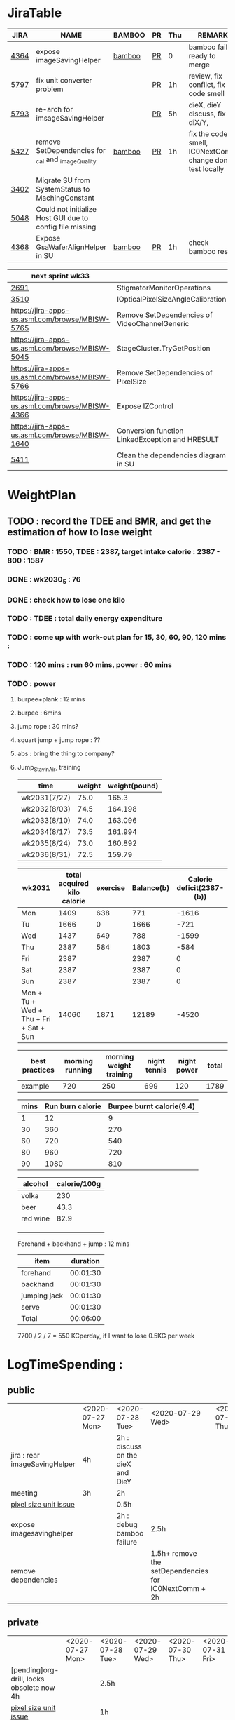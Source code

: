 * JiraTable
  | JIRA | NAME                                                     | BAMBOO | PR | Thu | REMARK                                                    |
  |------+----------------------------------------------------------+--------+----+-----+-----------------------------------------------------------|
  | [[https://jira-apps-us.asml.com/browse/MBISW-4364][4364]] | expose imageSavingHelper                                 | [[https://bamboo-sw-hmi.asml.com/browse/HMBI-PR2208-9][bamboo]] | [[https://bitbucket-sw-hmi.asml.com:8443/projects/HMIR/repos/sw_mbi_cbv9/pull-requests/2722/overview][PR]] | 0   | bamboo fail, ready to merge                               |
  | [[https://jira-apps-us.asml.com/browse/MBISW-5797][5797]] | fix unit converter problem                               |        | [[https://bitbucket-sw-hmi.asml.com:8443/projects/HMIR/repos/sw_mbi_cbv9/pull-requests/2795/overview][PR]] | 1h  | review, fix conflict, fix code smell                      |
  | [[https://jira-apps-us.asml.com/browse/MBISW-5793][5793]] | re-arch for imsageSavingHelper                           |        | [[https://bitbucket-sw-hmi.asml.com:8443/projects/HMIR/repos/sw_mbi_cbv9/pull-requests/2797/overview][PR]] | 5h  | dieX, dieY discuss, fix diX/Y,                            |
  | [[https://jira-apps-us.asml.com/browse/MBISW-5427][5427]] | remove SetDependencies for _cal and _imageQuality        | [[https://bamboo-sw-hmi.asml.com/browse/HMBI-PR2090-BS-18/log][bamboo]] | [[https://bitbucket-sw-hmi.asml.com:8443/projects/HMIR/repos/sw_mbi_cbv9/pull-requests/2609/overview][PR]] | 1h  | fix the code smell, IC0NextComm change done, test locally |
  | [[https://jira-apps-us.asml.com/browse/MBISW-3402][3402]] | Migrate SU from SystemStatus to MachingConstant          |        |    |     |                                                           |
  | [[https://jira-apps-us.asml.com/browse/MBISW-5048][5048]] | Could not initialize Host GUI due to config file missing |        |    |     |                                                           |
  | [[https://jira-apps-us.asml.com/browse/MBISW-4368][4368]] | Expose GsaWaferAlignHelper in SU                         | [[https://bamboo-sw-hmi.asml.com/browse/HMBI-PR2285-1][bamboo]] | [[https://bitbucket-sw-hmi.asml.com:8443/projects/HMIR/repos/sw_mbi_cbv9/pull-requests/2807/overview][PR]] | 1h  | check bamboo result                                       |
  
  | next sprint wk33                                |                                                 |   |   |   |
  |-------------------------------------------------+-------------------------------------------------+---+---+---|
  | [[https://jira-apps-us.asml.com/browse/MBISW-2691][2691]]                                            | StigmatorMonitorOperations                      |   |   |   |
  | [[https://jira-apps-us.asml.com/browse/MBISW-3510][3510]]                                            | IOpticalPixelSizeAngleCalibration               |   |   |   |
  | https://jira-apps-us.asml.com/browse/MBISW-5765 | Remove SetDependencies of VideoChannelGeneric   |   |   |   |
  | https://jira-apps-us.asml.com/browse/MBISW-5045 | StageCluster.TryGetPosition                     |   |   |   |
  | https://jira-apps-us.asml.com/browse/MBISW-5766 | Remove SetDependencies of PixelSize             |   |   |   |
  | https://jira-apps-us.asml.com/browse/MBISW-4366 | Expose IZControl                                |   |   |   |
  | https://jira-apps-us.asml.com/browse/MBISW-1640 | Conversion function LinkedException and HRESULT |   |   |   |
  | [[https://jira-apps-us.asml.com/browse/MBISW-5411][5411]]                                            | Clean the dependencies diagram in SU            |   |   |   |



* WeightPlan
  
** TODO : record the TDEE and BMR, and get the estimation of how to lose weight 
*** TODO : BMR : 1550, TDEE : 2387, target intake calorie : 2387 - 800 : 1587
*** DONE : wk2030_5 : 76
    CLOSED: [2020-07-30 Thu 09:58]
*** DONE : check how to lose one kilo
    CLOSED: [2020-07-30 Thu 09:58]
*** TODO : TDEE : total daily energy expenditure
*** TODO : come up with work-out plan for 15, 30, 60, 90, 120 mins : 
*** TODO : 120 mins : run 60 mins, power : 60 mins
*** TODO : power 
**** burpee+plank : 12 mins
**** burpee : 6mins
**** jump rope : 30 mins?
**** squart jump + jump rope : ??
**** abs : bring the thing to company?
**** Jump_Stay_in_Air, training
    
    | time         | weight | weight(pound) |
    |--------------+--------+---------------|
    | wk2031(7/27) |   75.0 |         165.3 |
    | wk2032(8/03) |   74.5 |       164.198 |
    | wk2033(8/10) |   74.0 |       163.096 |
    | wk2034(8/17) |   73.5 |       161.994 |
    | wk2035(8/24) |   73.0 |       160.892 |
    | wk2036(8/31) |   72.5 |        159.79 |
 #+TBLFM: $3=$2*2.204

 | wk2031                                 | total acquired kilo calorie | exercise | Balance(b) | Calorie deficit(2387-(b)) |
 |----------------------------------------+-----------------------------+----------+------------+---------------------------|
 | Mon                                    |                        1409 |      638 |        771 |                     -1616 |
 | Tu                                     |                        1666 |        0 |       1666 |                      -721 |
 | Wed                                    |                        1437 |      649 |        788 |                     -1599 |
 | Thu                                    |                        2387 |      584 |       1803 |                      -584 |
 | Fri                                    |                        2387 |          |       2387 |                         0 |
 | Sat                                    |                        2387 |          |       2387 |                         0 |
 | Sun                                    |                        2387 |          |       2387 |                         0 |
 |----------------------------------------+-----------------------------+----------+------------+---------------------------|
 | Mon + Tu + Wed + Thu + Fri + Sat + Sun |                       14060 |     1871 |      12189 |                     -4520 |
 #+TBLFM: $4=$2-$3::$5=$4-2387::@9=vsum(@2..@8)

 | best practices | morning running | morning weight training | night tennis | night power | total |
 |----------------+-----------------+-------------------------+--------------+-------------+-------|
 | example        |             720 |                     250 |          699 |         120 |  1789 |
 #+TBLFM: $6=vsum($2..$5)

 | mins | Run burn calorie | Burpee burnt calorie(9.4) |
 |------+------------------+---------------------------|
 |    1 |               12 |                         9 |
 |   30 |              360 |                       270 |
 |   60 |              720 |                       540 |
 |   80 |              960 |                       720 |
 |   90 |             1080 |                       810 |
 #+TBLFM: $3=9*$1


 | alcohol  | calorie/100g |
 |----------+--------------|
 | volka    |          230 |
 | beer     |         43.3 |
 | red wine |         82.9 |
 |          |              |
 |          |              |
 |          |              |


 Forehand + backhand + jump : 12 mins
 
 | item         | duration |
 |--------------+----------|
 | forehand     | 00:01:30 |
 | backhand     | 00:01:30 |
 | jumping jack | 00:01:30 |
 | serve        | 00:01:30 |
 |--------------+----------|
 | Total        | 00:06:00 |
 #+TBLFM: @6$2=vsum(@2$2..@5$2);T

  7700 / 2 / 7 = 550 KCperday, if I want to lose 0.5KG per week


* LogTimeSpending : 
  
  
** public
|                               | <2020-07-27 Mon> | <2020-07-28 Tue>                  | <2020-07-29 Wed>                                      | <2020-07-30 Thu> | <2020-07-31 Fri> |
| jira : rear imageSavingHelper | 4h               | 2h : discuss on the dieX and DieY |                                                       |                  |                  |
| meeting                       | 3h               | 2h                                |                                                       |                  |                  |
| [[https://jira-apps-us.asml.com/browse/MBISW-5797][pixel size unit issue]]         |                  | 0.5h                              |                                                       |                  |                  |
| expose imagesavinghelper      |                  | 2h : debug bamboo failure         | 2.5h                                                  |                  |                  |
| remove dependencies           |                  |                                   | 1.5h+ remove the setDependencies for IC0NextComm + 2h |                  |                  |


** private  
|                                           | <2020-07-27 Mon> | <2020-07-28 Tue> | <2020-07-29 Wed> | <2020-07-30 Thu> | <2020-07-31 Fri> |
| [pending]org-drill, looks obsolete now 4h |                  | 2.5h             |                  |                  |                  |
| [[https://jira-apps-us.asml.com/browse/MBISW-5797][pixel size unit issue]]                     |                  | 1h               |                  |                  |                  |




* <2020-07-27 Mon>
** DONE : insert todo item hot key => S-M_RET
  CLOSED: [2020-07-27 Mon 13:24]
** DONE : change state : c-c c-t
  CLOSED: [2020-07-27 Mon 13:24]
** TODO : chat with Nemo on 7 habits
** TODO : chat with Alan on insurance
  https://www.fubon.com/insurance/b2c/content/main/new02.html
** TODO : open PR for imageSavingHelper 
  :LOGBOOK:
  CLOCK: [2020-07-27 Mon 14:05]--[2020-07-27 Mon 16:10] =>  2:05
  CLOCK: [2020-07-27 Mon 13:49]--[2020-07-27 Mon 14:05] =>  0:16
  :END:
*** TODO : understand the requirement
   1) combinate the 4 prototype function into one, leave the one with the longest parameter list
   2) remove the select and use enum to replace the select variable
   3) check the dieX and dieY
      1) In PassImageFileNamingData, there's no select, so add one enum input and how it interact with DieX, DieY?
      2) 

** TODO : organize the dired+ setting
  https://kuanyui.github.io/2014/06/21/dired-tutorial-and-essential-configs/

  
#+BEGIN_Quote

g: 重新整理
+: 新增目錄
s: 按照時間/檔名排序檔案
^: 回到上層目錄

m: 標記多個檔案
u: 取消標記
U: 清除所有標記
R: 重新命名/移動（概念與 Unix 下的 mv 相同）
C: 拷貝檔案

!: 執行外部命令
&: 非同步地（asynchronously）執行外部命令

D: 刪除單一檔案
d: 標記多個檔案為刪除
x: 套用刪除

X: 解壓縮
必備設定檔

但只知道這些是不夠的。沒辦法，說實話沒設定過的 Dired 難用得連我家的貓都不想用。因此這裡整理了一些（我認為且推薦）必備的 Dired 相關設定，設定以後 Dired 立刻順手 n 倍：

請記得先去安裝 Dired+ ，他提供了 Dired 非常多的額外功能。

(require 'dired)
(require 'dired-x)                   ;這行請記得加，不然無法使用隱藏檔案等功能。
(require 'dired+)                    ;請記得安裝 dired+，沒安裝的是笨蛋

;; 目錄排在檔案之前。
(defun dired-directory-sort ()
  "Dired sort hook to list directories first."
  (save-excursion
    (let (buffer-read-only)
      (forward-line 2) ;; beyond dir. header
      (sort-regexp-fields t "^.*$" "[ ]*." (point) (point-max))))
  (and (featurep 'xemacs)
       (fboundp 'dired-insert-set-properties)
       (dired-insert-set-properties (point-min) (point-max)))
  (set-buffer-modified-p nil))

(add-hook 'dired-after-readin-hook 'dired-directory-sort)

;; 按 q 回到上層目錄，並自動把 cursor 移動到前一個目錄處
(defun my-dired-backward ()
  "Go back to the parent directory (..), and the cursor will be moved to where
          the previous directory."
  (interactive)
  (let* ((DIR (buffer-name)))
    (if (equal DIR "*Find*")
        (quit-window t)
      (progn (find-alternate-file "..")
             (re-search-forward DIR nil :no-error)
             (revert-buffer)))))
(define-key dired-mode-map (kbd "q") 'my-dired-backward)  


;; 按 Enter 時 Dired 時不會一直開新的 Dired buffer（按 Enter 時只用同一個 Dired 開目錄）
(defun dired-my-find-alternate-file ()
  (interactive)
  (if (file-regular-p (dired-get-filename))
      (dired-find-file)
    (dired-find-alternate-file)))
(define-key dired-mode-map (kbd "RET") 'dired-my-find-alternate-file) ; 按 Enter 開檔案
(put 'dired-find-alternate-file 'disabled nil) ; 避免 Dired 問你一些囉唆的問題

;;自動隱藏以.開頭的檔案（使用 C-x M-o 顯示/隱藏）
(setq dired-omit-files "^\\...+$")

;; Dired Omit 加強:
;; 簡單來說，這個能夠紀錄下目前的「隱藏狀態」，所以當你按
;; C-x M-o 隱藏以.為開頭的檔案後，即使到了不同目錄下，以.開頭的檔案
;; 依舊是處於隱藏狀態，直到你重新按 C-x M-o 為止。
(defvar v-dired-omit t
  "If dired-omit-mode enabled by default. Don't setq me.")
(defun dired-omit-and-remember ()
  "This function is a small enhancement for `dired-omit-mode', which will
        \"remember\" omit state across Dired buffers."
  (interactive)
  (setq v-dired-omit (not v-dired-omit))
  (dired-omit-auto-apply)
  (revert-buffer))

(defun dired-omit-auto-apply ()
  (setq dired-omit-mode v-dired-omit))

(define-key dired-mode-map (kbd "C-x M-o") 'dired-omit-and-remember)
(add-hook 'dired-mode-hook 'dired-omit-auto-apply)

;;使用 KB, MB 等方式顯示檔案大小（這個應該是 Unix 限定...Windows 我不
;;知該怎麼辦）。
(setq dired-listing-switches "-alh")

;; 和 KDE 的 Dolphin 一樣的檔案名過濾器，按 C-i 使用。 (by letoh)
(defun dired-show-only (regexp)
  (interactive "sFiles to show (regexp): ")
  (dired-mark-files-regexp regexp)
  (dired-toggle-marks)
  (dired-do-kill-lines))
(define-key dired-mode-map (kbd "C-i") 'dired-show-only)

;; 遞迴拷貝/複製檔案時的確認訊息設定
(setq dired-recursive-copies  'always) ; 拷貝檔案；「always」 表示永不詢問。
(setq dired-recursive-deletes 'top) ; 刪除檔案：「top」表示同一批檔案只詢問一次。

;; M-Enter 呼叫外部程式（此處是透過 `kde-open`）來開啟檔案，如果你不是
;; 用 KDE，可以改成 xdg-open 之類的。Windows 我不知該怎麼辦啦啦啦。
(defun dired-open-file-with-external-program ()
  "Open file with external program in dired"
  (interactive)
  (let* ((file (dired-get-filename nil t)))
    (message "Opening %s..." file)
    (call-process "kde-open" nil 0 nil file)
    (message "Opening %s done" file)))
(define-key dired-mode-map (kbd "M-RET") 'dired-open-file-with-external-program)

;; 在 Dired 下 C-x C-j 使用`kde-open`等外部程式開啟「當前目錄」
(defun open-current-directory-with-external-program ()
  "Open current directory with external program."
  (interactive)
  (call-process "kde-open" nil 0 nil (file-truename default-directory)))
(define-key dired-mode-map (kbd "C-x C-j") 'open-current-directory-with-external-program)

;; 使用 f 搜尋目前目錄（這個部份可能也是 Unix 限定）
(define-key dired-mode-map "f" 'dired-find-name-in-current-directory)
(defun dired-find-name-in-current-directory ()
  (interactive)
  (find-name-dired default-directory
                   (format "*%s*" (read-from-minibuffer "Pattern: ")))
  (set-buffer-multibyte t))
(setq find-name-arg "-iname")

;; 修正*Find*裡的中文亂碼問題
(setq find-ls-option '("-print0 | xargs -0 ls -ald" . ""))

;; 手動開系統的外接硬碟掛載目錄很麻煩，乾脆弄個快速鍵，C-c m 直接開
;; /var/rum/media（如果你的系統掛載路徑不在這，請自行修改）
(defun dired-open-mounted-media-dir ()
  (interactive)
  (find-file "/var/run/media/"))
(define-key dired-mode-map (kbd "C-c m") 'dired-open-mounted-media-dir)

;; 按 s 排序檔案，會先問你要根據什麼屬性排序，而且紀錄下排序狀態，不會
;; 跨 buffer 就不見了。
(defun dired-sort-size ()
  "Dired sort by size."
  (interactive) (dired-sort-other (concat dired-listing-switches "S")))
(defun dired-sort-extension ()
  "Dired sort by extension."
  (interactive) (dired-sort-other (concat dired-listing-switches "X")))
(defun dired-sort-ctime ()
  "Dired sort by create time."
  (interactive) (dired-sort-other (concat dired-listing-switches "ct")))
(defun dired-sort-utime ()
  "Dired sort by access time."
  (interactive) (dired-sort-other (concat dired-listing-switches "ut")))
(defun dired-sort-time ()
  "Dired sort by time."
  (interactive) (dired-sort-other (concat dired-listing-switches "t")))
(defun dired-sort-name ()
  "Dired sort by name."
  (interactive) (dired-sort-other (concat dired-listing-switches "")))

(defvar v-dired-sort 'name)
(defun dired-sort-and-remember ()
  ""
  (interactive)
  (setq v-dired-sort
        (intern
         (completing-read "Sort by: " '(name size extension ctime utime time) nil t
                          (cond ((eq v-dired-sort 'name) "time")
                                ((eq v-dired-sort 'time) "name")
                                ((eq v-dired-sort 'size) "name")
                                (t nil)))))
  (dired-sort-auto-apply))

(defun dired-sort-auto-apply ()
  (cond ((eq v-dired-sort 'name) (dired-sort-name))
        ((eq v-dired-sort 'size) (dired-sort-size))
        ((eq v-dired-sort 'extenstion) (dired-sort-extenstion))
        ((eq v-dired-sort 'ctime) (dired-sort-ctime))
        ((eq v-dired-sort 'utime) (dired-sort-utime))
        ((eq v-dired-sort 'time) (dired-sort-time))))

(add-hook 'dired-mode-hook 'dired-sort-auto-apply)
(define-key dired-mode-map "s" 'dired-sort-and-remember)

;; 看動畫很方便 ˊ・ω・ˋ 按 M-a 把檔案加入 SMPlayer 的播放清單中。
(defun dired-add-to-smplayer-playlist ()
  "Add a multimedia file or all multimedia files under a directory into SMPlayer's playlist via Dired."
  (interactive)
  (require 'cl)
  (let* ((PATTERN "\\(\\.mp4\\|\\.flv\\|\\.rmvb\\|\\.mkv\\|\\.avi\\|\\.rm\\|\\.mp3\\|\\.wav\\|\\.wma\\|\\.m4a\\|\\.mpeg\\|\\.aac\\|\\.ogg\\|\\.flac\\|\\.ape\\|\\.mp2\\|\\.wmv\\|.m3u\\|.webm\\)$")
         (FILE (dired-get-filename nil t)))
    (if (file-directory-p FILE) ;if it's a dir.
        (let* ((FILE_LIST (directory-files FILE t PATTERN))
               (n 0)
               s_FILE_LIST)
          (dolist (x FILE_LIST)
            (if (not (or (equal x ".") (equal x "..")))
                (setq s_FILE_LIST (concat s_FILE_LIST "'" x "' ")))
            (setq n (1+ n)))
          (message "Opening %s files..." n)
          (call-process-shell-command "smplayer -add-to-playlist" nil nil nil (format "%s &" s_FILE_LIST)))
      (if (string-match PATTERN FILE)   ;if it's a file
          (call-process "smplayer" nil 0 nil "-add-to-playlist" FILE)
        (message "This is not a supported audio or video file."))))
  (dired-next-line 1))
(define-key dired-mode-map (kbd "M-a") 'dired-add-to-smplayer-playlist)
經過這些調校以後，現在多了這些功能：

1
2
3
4
5
6
7
8
9
10
11
12
13
14
15
16
17
18
19
(: 隱藏/顯示詳細資訊（Emacs24.4 安裝 Dired+ 後，會自動把檔名以外的部份隱藏起來，很方便）

RET: 使用同一個 Dired buffer 開啟目錄。
q: 回到上層目錄。

C-x M-o: 隱藏/顯示檔案（會紀錄當前隱藏狀態）。
s: 選擇檔案排序方式（且會紀錄當前排序狀態）。
 
C-i: 過濾目前目錄下的檔案名稱。
 
M-RET: 使用 kde-open 開啟檔案。
C-x C-j:（在 Dired 中）使用外部檔案管理員開啟目前目錄。
C-x C-j:（在檔案中）使用 Dired 開啟目前目錄，並 jump 到目前檔案位置。
 
f: 遞迴搜尋目前目錄下的檔案。
 
C-c m: 打開系統外接裝置的掛載路徑。

M-a: 把檔案加入 SMPlayer 的播放清單中。
現在應該順手很多了吧？ ˊ・ω・ˋ
Dired 的功能還有很多很多，像是 mark 起來的檔案批次處理之類的，不過其實我最常用的也就以上這些功能，只要能夠活用，相信 Dired 應該會成為你非常重要的工具。有興趣的可以在 Dired 中按C-h m再慢慢研究還有什麼功能。如有覺得不錯的也請不吝分享:-)。
#+END_SRC

** TODO : check the .spacemacs setting, try to add new plugin spc+fer

  https://zilongshanren.com/post/2015-12-06-spacemacs-rocks/
  http://book.emacs-china.org/
  compare with
  C:\Users\raflin\.emacs.d\core\templates\.spacemacs.template
** TODO : check the hot key for add quote

** TODO : understand the major mode, minor mode, layer

** DONE : add the fat on the fat secret
  CLOSED: [2020-07-28 Tue 22:59]


** DONE : insert time start and time end
  CLOSED: [2020-07-27 Mon 13:47]
  - c-cxi, c-cxo

** DONE : circular view-mode-change : s-tab
  CLOSED: [2020-07-27 Mon 16:44]
    

** TODO : understand the common-lisp
  https://acl.readthedocs.io/en/latest/zhTW/ch2.html

** TODO : understand org-mode :
  :LOGBOOK:
  CLOCK: [2020-07-27 Mon 16:49]--[2020-07-27 Mon 17:20] =>  0:31
  :END:
  https://www.cnblogs.com/Open_Source/archive/2011/07/17/2108747.html#sec-2-1

** TODO : insert -[ ] box in the todo item
** TODO : c-cn, c-cp, move up/down the same cpation

** TODO : c-cb, c-cf, move down/up the same title

** TODO : c-cu, move to mother

** TODO : m-left, reduce the level, s-m-left: reduce, including the group

** TODO : bullet into checkbox, - ==> [ ] by using ret+s+m

** TODO : order, unorder bullet
1. hello
   1. this is
      - this is
      - [ ] 
      - 
      - 
   2. that
      1. that t
      2. that
   3. 
2.


** TODO table create : c-c |
   
|   |   |   |   |   |
|---+---+---+---+---|
| 1 | 2 | 3 | 4 | 4 |
| 1 | 2 | 3 | 4 | 4 |
|   |   |   |   |   |
|   |   |   |   |   |


*** TODO create line by entering tab with |-
   
 | 1 | 2 | 3 | 4 |
 |- 

 ==> 

 | 1 | 2 | 3 | 4 |
 |---+---+---+---|
 |   |   |   |   |
 |---+---+---+---|
 |   |   |   |   |
 |   |   |   |   |
 |   |   |   |   |
 |   |   |   |   |

*** TODO 1,2,3,4 + c-c | => table

*** TODO move in table, m-l/r, move current column, m-s-l, remove current row

*** TODO m-s-r, add one column, c-c -, add one line
   
 | 9 | 2 | 3 | 4 |
 |---+---+---+---|
 | 3 | 2 | 1 | 0 |
 | x | y | z | a |
 |   |   |   |   |
 |   |   |   |   |
 |   |   |   |   |

*** TODO c-hm : shown all minor mode

*** TODO <s + tabl : insert code snippet???

  

* [2020-07-28 Tue]  
** DONE : add time-spending on Monday
  CLOSED: [2020-07-28 Tue 10:51]
** DONE : add working items on wk2030?
  CLOSED: [2020-07-28 Tue 11:02]
  https://confluence-apps-us.asml.com:8443/display/HMISSW/Weekly+2030
** TODO : check car insurcance with website
** DONE : check >s in the org-document by using ag 
  CLOSED: [2020-07-28 Tue 22:47]
** TODO : understand the basic .spacemacs
** TODO : org drill => obsolete maybe? => waiting ==> add this special package into additional package => not work in org 9.2, 9.3
**** TODO : check the memory management for org-mode
 https://orgmode.org/worg/org-contrib/org-drill.html
 
** TODO : jira issue, remove iC0Comm dependencies
  https://bitbucket-sw-hmi.asml.com:8443/projects/HMIR/repos/sw_mbi_cbv9/pull-requests/2609/overview?commentId=24664&action=view
** DONE : record the calorie ac in the morning+lunch
  CLOSED: [2020-07-28 Tue 13:20]
  


** DONE : add one hour meeting to table
  CLOSED: [2020-07-28 Tue 22:47]
** DONE : add <s function into vim script, write one write function on the text
  CLOSED: [2020-07-28 Tue 22:48]
*** TODO : check yasnippet
  
 While it isn't vimscript, your search and replace task across a bunch of files sounds like a job for argdo:

 :argdo %s/bbb/&\rccc/ge | update  

 function! AddLine()
     let l:foundline = search("bbb") " Can return 0 on no match
     call append(l:foundline, "ccc")
     wq!
 endfunction

** DONE : copy the help data into google doc and let it speak up ==> not work => use extension instead
  CLOSED: [2020-07-28 Tue 22:54]
** DONE : re-edit the .spacemacs, find out the .template, diff with the my version
  CLOSED: [2020-07-28 Tue 22:54]
** TODO : gpod : add abbreviation

  
auto function : global bc, all functions before inspection
** TODO : org mode changes in v9.3 https://orgmode.org/Changes.html

  <s+tab, <q+tab
  #+begin_src 

  #+end_src 
  
  #+begin_quote

  #+end_quote
  example on code block
  #+begin_src emacs-lisp
(require 'ob-clojure)
#+end_src

* TODO : table calculation
https://orgmode.org/org.html#Advanced-features
https://orgmode.org/worg/org-tutorials/org-spreadsheet-lisp-formulas.html
https://orgmode.org/worg/org-tutorials/org-spreadsheet-intro.html
https://orgmode.org/manual/Field-and-range-formulas.html
* TODO : include the competition programming into somewhere, bring it to company
* DONE : check the voice-speaking of google doc
  CLOSED: [2020-07-28 Tue 22:55]
* TODO : dired mode org
** TODO : s : re-arrange by modified date or size
** TODO : X : unzip, x : zip - to be checked?
** TODO 
* DONE : check the receipt of May and June
  CLOSED: [2020-07-28 Tue 23:38]
* DONE : check the google translator in Emacs
  CLOSED: [2020-07-28 Tue 22:55]

* TODO : misc on the meeting
  HS : hot spot
location => image

Non-HS : ROI : care area
based on ROI, scan width, inpsection image
HS : image center

1) HS ==> 2) CS, LS, 
group type
recipe => 
ICDU : 
1: ICDU,
2: cloud inspection, inspection result
cloud file saving, 

Klarf from KLA,

3: ADRC : feed cloud file, load the result, based on the position, redo inspection
different from ADRK=>(review)

ADRC => recombination, ARD : review, 

ADRC : run-time, need to load cloud file, 

testID :
0 => wafer alignment, 

2 => 

1: ls, 

===

load high/low offset, load sem/OM offset, by pattern matchting, 



* <2020-07-29 Wed>

** DONE : find the script to open folder in emacs
   CLOSED: [2020-07-30 Thu 10:07]

** TODO : car insurance

** TODO : come up with the good plan for exercise

** TODO : merge the good code for vimrc and upload to github

** DONE : refine the todo_list
   CLOSED: [2020-07-30 Thu 10:08]

** TODO : fix the code smell
** TODO : find the archive function in org-mode

** TODO : how to merge mp3 with ffmpeg
https://superuser.com/questions/314239/how-to-join-merge-many-mp3-files
** TODO : how do you measure that you love a thing? like a house?
** TODO check how to use the car insurance
** TODO check how to add abbr in linux for git 
** TODO check the vimrc in linux
** TODO download the things from github?
** DONE check how much calorie be burnt per mins for burpee?
   CLOSED: [2020-07-29 Wed 14:22]
*** TODO 
Intel 到底怎麼了? Part 2

Intel為什麼會找上台積電代工? 這不是一個突然的決定, 一切都是有跡可循的, 冰凍三尺非一日之寒.

要先說清楚, 找台積電代工有兩種情況, 一種是當初買進來的單位(像英飛凌無線部門) 本來就有一些採用較舊的台積電28nm製程的RF電路, 這種純粹屬於計畫需要, 沒有必要為了轉單而轉單.

而另外一種情況才是Intel本身造成的問題. 要知道產能的規劃是長期的, 環環相扣, 一個環節出問題就會對未來造成影響 - 建廠, 備料, 培訓人員, 調整機台, 等TD (technology development) 把製程配方調出來了, 開始小量試產, 一邊調整良率, 另一方面design team提早一兩年開始設計, 最後在雙方約定好的時間, 設計團隊把藍圖交給晶圓廠, 開始一層一層的光罩慢慢做, 幾週後生產, 封裝, 測試, 然後交貨.

理想的狀況下, Intel 10nm製程開發順暢, 14nm廠一邊量產, 10nm廠一邊慢慢熱身準備就緒, 等到良率達標, 可以開始接大單了, design team在10nm上也差不多設計好了, 然後10nm大門一開, 誰先上? GT先上, 因為GT (Graphic) 圖形處理的架構比較一致, 設計週期比較短, 可以比較快擠出設計藍圖. 然後CPU老大, Server老二陸續進去, 然後10nm產量持續增加, 14nm慢慢騰出產能. 接下來呢?

要知道 Intel 10萬大軍扣掉TMG/CPU/Server, 還有很多鬆散的外圍組織也需要晶片. 這些單位很多都是前CEO BK揮霍老本買進來的敗家收藏, 像是原本還算有點名氣但逐漸被人遺忘的FPGA公司Altera (改名PSG), 為了重返手機市場榮耀買進來的英飛凌無線部門(改名iCDG), 趕流行被當冤大頭買貴了的人工智慧Nervana(改名AIPG), 自動駕駛Mobileye. 扣掉這些大型裝飾, 還有一些基礎IP, IO, 記憶體, 還有小號CPU Atom. 最後就是一些量不大, 一台公車(MPW Shuttle)就可以打發的單位, 像是純做研究/發paper/出新聞稿的Intel Labs, 幫TMG做測試晶片的AD (Advanced Design). 總之, 山頭林立, 無奇不有.

更有甚者, 還有一些不知什麼原因默默地在Intel裡載浮載沉討生活的浪人group, 我認識的一位業內老前輩統稱這些group是後娘養的, 沒人疼的孩子. 這些浪人group其實曾經也是有頭有臉隸屬於正規組織的, 但是這些正規組織被解散了 (像英特爾一時興起的晶圓代工, Intel Custom Foundry), 設計部門的頭目為了手下武士的生計, 只好在Intel裡面幫人打工, 譬如Server部門要做什麼記憶體控制IC, 人手不夠, 就暫時讓浪人group來接這個活. 如果面臨太多競爭, 像是遇到印度班加洛用人海戰術又愛誇口一切沒問題把活搶走了, 或是遇到馬來西亞濱城幹起活來不要命的華人工程師, 那只能摸摸鼻子, 去接一些別人撿剩的朝不保夕的活, 像是幫大陸的中興ZTE做chip, 每天看著川普的臉色等著project被cancel. 看過動物星球頻道的就知道飢餓的時候是沒有選擇的餘地的. Intel內部就是這樣一個弱肉強食的世界.

總之, 這些各式各樣的單位, 就按照對公司的獲利貢獻的重要程度, 來決定要不要排進去10nm或繼續用14nm的多餘產能.

結果世事難料, 10nm難產, Fab空轉, 最重要的CPU/Server/GT怎麼辦? 只好繼續佔用14nm的產能. 最慘的情況來了, TMG裡面負責製程研發的單位是TD(technology development). TD本來就處在人人過勞的極限狀態, 以前14nm弄好了, 主力就移師10nm, 留下一小批人力維護14nm, 然後再分出一小隊精銳先鋒去7nm. 現在14nm要繼續搞, 還要搞14nm+, 14nm++, 14nm+++(所謂的擠牙膏), 那分給10nm人數就少了, 7nm就更少了. 硬生生地就讓自己越陷越深. 所以說一步錯, 步步錯.

現在14nm產能都給了公司的命脈CPU/Server, 那其他剩下的單位怎麼辦? 日子還是要過, IC還是要出貨, 為了求生路, 大家就紛紛發難, 勢力相對大一點的iCDG就跳出來說, 我們在英飛凌時代就是用台積電, 合作愉快, 讓我們繼續用吧. AIPG說我們的AI chip不能等, 有多少的data等著我們train, Nvidia都甩過我們好幾條街了, 所以我們一定要用最好的製程, 沒有Intel 10nm就給我TSMC 7nm. 竟然連一些幫Server系統做周邊chip的小咖說話都大聲起來, 不給我們出去, Server也出不了貨, 大家要死一起死!

到了這種地步, Intel高層有任何選擇嗎? 開放到TSMC下單是不得已而為之的最後解決方法. Intel身為一家上市公司, 對股東有盈利的義務, 但盈利不代表一定要靠自己生產晶片, 就像Jordan打籃球再神也不能只靠自己得分, 有時候關鍵時刻也要分球給Steve Kerr (結果多年後金州勇士隊就在他的教導下崛起了).

至於Intel開始到TSMC下單之後對本身公司體質產生了嚴重的副作用, 還有CPU的project怎麼也開始用起TSMC了, 下回分解.

---

大家都在問英特爾到底怎麼了? 其實不論7nm delay或是外包台積電都不是新聞, 都是早就
在進行中的事, 只是第一次這樣公開宣布, 把外面的人嚇了一跳, 裡面的人則是見怪不怪.

還在intel的時候, 是在product team, 但因為工作的關係常有機會跟製程的team打交道,
有事沒事就會互相聊聊八卦. Intel的TMG (Technology Manufacturing Group) 是一個很封
閉的軍事化組織, 自成一國, 紀律嚴明, 但裡面的人累得像狗一樣, 流動率也很高. TMG大
到不能倒, 歷屆CEO都不敢動它的主意, 所以TMG的頭頭就像地方軍閥一樣. 一直到2018年被
Murthy趕走之前, Sohail就是TMG的老大, 他手下的大將們就會輪流擔任每一代製程的負責
人, 例如22nm的主管就是Kaizad.

TMG一直以來都保持製程領先, 2012年22nm領先群雄, 從沒把tsmc/samsung放在眼裡.
Kaizad立下大功, 平安下莊. 在這個時間點, CPU還基本上維持Tick-Tock規律(一次改架構,
一次改製程). 還記得那幾年台積電常來Oregon招人, 三不五時收到HR的linkedin訊息, 有
時還包下飯店的宴客廳請人吃免費晚餐, 順便問問要不要回台灣發展.

2014上半年是一個很重要的轉折點, 14nm的CPU該出來了卻沒出來, 導致22nm的CPU變成了
Tick-Tock-Tock. 負責14nm的TMG的負責人是Sanjay, 2015就被趕走了, 可見當一代製程的
主管也是個高風險高報酬的職業, 成了就榮升VP/Fellow, 敗了就捲鋪蓋走人. 現在回頭看,
這其實是很好的制度.

2014下半年, 14nm Broadwell終於出了, 但也從那時開始, delay變成了常態. Tick-Tock變
成Tick-Tock-Tock-Tock-Tock. 到現在也沒人有在提Tick-Tock了, 只知道TikTok.

這是為什麼呢? 話說22nm平安下莊的Kaizad又扛起了10nm的大旗. 但這次沒上次那麼順利了.
具體原因只能用我收集到的資訊來說個大概. Intel一向對於密度(transistor density) 有
一種近乎癡迷的執著. 1mm^2面積裡能塞幾個transistor, 這個數字越高越好, 簡報上的
MTr/mm^2就是要show一條漂亮的直線, 分析師不管提什麼問題, 說tsmc做這個Samsung做這
個, Intel一慣動作就是拿density出來打臉. 在早期這也合理的. 但是隨著製程越縮越小,
很多以前不用考慮的問題都跑出來了. 線寬越來越小, 間距越來越短, 就算你能做到M1-M4
超細超近, 但你能真的拿來route嗎? 速度受影響之後還是要拉高到高層金屬, 那你的宣稱
的density的好處又能真正拿到多少?

總之, 10nm一開始的規格訂得太aggressive. TMG的人拼死拼活日夜加班也達不到良率. 那
你說當初訂規格為什麼不跟design team商量, 別作繭自縛一昧追求density, 先出來再說,
反正大家最後的目標就是出一顆好的CPU, 這就回到了前面說的TMG的老大心態. TMG做出來
的製程, CPU設計部門就是只有吞下去的一條路, design rule太複雜? 甘我什麼事, 請自己
解決. CPU部門只好各種各樣的疊床架屋的flow來解決各種各樣奇怪的問題, 開發時程也被
拖累, 也慢慢變成了一個不是人待的地方, 只剩下拿H1B簽證的員工死撐著, 這是後話了.
CPU team這樣久了Tock(架構)也沒力氣搞了, 甚至本來Oregon跟以色列有一個自己的CPU架
構小tick-tock, 後來也全部由以色列來做了. 所以大樓之將傾, 都是從一根柱子的崩塌開
始的.

另外一說, 關於10nm的density規格, TMG也不是沒有聽product team的意見, 但是只有圖形
處理Graphic team (GT)有時間搞一些PPA的研究, 然後反饋給TMG. Graphic本來就比較不重
視速度, 而是重視density, 所以GT和TMG一拍即合, 一搭一唱, 各取所需.

就在無限的14nm Tick-Tock-Tock-Tock-... 回音中, 10nm良率龜速的往上爬. Kaizad倒是
位子坐得穩, 畢竟除了他之外, 其他人來壓不住陣腳只會更糟, CPU team人跑掉太多, 所以
design也是落後. 同一時間7nm輪到台灣之光Chia-Hong上陣扛大旗. 看了10nm的例子, 7nm
決定要對自己好一點, 放寬一點規格, 但是又忍不住要挑戰gate-all-around (GAA) FET.
這是一個和當初FinFET一樣的劃時代的新突破. 台積電試過了但還沒實際用在目前主流製程,
先走了EUV路線, Samsung看過了, 也先放一旁. Intel有著製程王者的堅持和驕傲, 非要挑
戰這條路, 搞到最後放棄了. 7nm現在只好化繁為簡, 只能爭取越快出來越好, 先祝福台灣
之光可以平安下莊.

寫了這麼多, 還沒寫到找TSMC代工的部分, 那又可以寫一大篇了.


---

回到美國就是回到了現實世界，德國的童話世界只能當成往事來回味。回到現實世界的第一件事就是要調整心態，從政府照顧無微不至的社會主義，轉成一切靠自己的資本主義。在美國這個資本主義社會，從上到下人人向錢看，這大概是從德國回美國最大的文化衝擊。德國人很少討論錢的話題，美國人很少討論錢以外的話題，以前在德國時公司裡同事像家人一樣的感覺，在美國像天方夜譚。在這裡，工作僅僅是一份糊口用的固定現金流，和公司的關係就是打工領錢的雇傭關係，公司可以用各種理由開除你，甚至有時和你的工作績效一點關係也沒有，反過來你也可以隨時開除公司跳槽走人。

大環境變化以天來計算，公司營運起起伏伏，很可能上一季還營收超過預期，這一季就要大家共體時艱開始砍人，真正理由是什麼也不重要，可能是財報出來前要給華爾街一點動機調高股價，也可能只是正常的換血，裁掉貴的換成便宜好用的。在大公司當個打工仔就像站在一塊浮冰上，浮冰慢慢融化面積越來越小，逼得站在上面的人要嘛往中心擠，要嘛努力游到附近大塊一點的浮冰，就算好不容易站到了靠中心一點的位置，也有可能因為年紀太大直接被踢下海。

我們能做的，只能先求站穩腳步生存下來，再來才是盡量最佳化未來每一步的選擇，減少錯誤決策，讓最後的結果往理想值慢慢靠近，就像machine learning algorithm，先設定好目標，找到和目標關聯性最大的因素，然後幫每個因素找到最佳的比重。

以50歲做一個里程碑，理想中的50歲是什麼模樣，結婚了沒，有沒有房，有沒有房貸，有幾個小孩，小孩還在國高中階段的話，大學學費存了多少。別覺得這還是很遙遠的未來，有了一個目標值，才能現在開始最佳化，趁著站在浮冰上的時候，慢慢開始打造自己的小船。

最理想的情況當然是50歲達成財務自由，不用再為了錢而工作，不管是當包租公包租婆，還是靠投資的被動收入，先別說不可能，最近blind (一個美國科技業的八卦app) 上一個熱門討論串就是某FB的網民問，45歲有了300萬美金可不可以退休了。

次理想的情況是擁有一個自己穩定的小事業，有固定的現金流，還是需要勞心勞力，但沒有被裁員的風險，自負盈虧，這樣也小勝充滿不確定性的殘酷職場。

上述兩項有點困難的話，最有可能的就是還是要領一份薪水，那就要看看四周50歲以上的同事是怎麼生存下來的，選擇一條適合自己的路。

個人覺得不管是哪一種目標，既然工作的薪水有限，那就把工作的CP值拉到最高，多出來的時間才有時間投入副業，多角化分散風險。CP值最簡單的量化方法就是時薪 (薪水除以實際工作時數)。要增加時薪，就要在維持一樣的工作產出前提下，減少實際的工作時數，本身技術和經驗的累積是基本條件，但是技術層出不窮翻新速度越來越快，要時時追上最新的技術越來越來吃力。

彌補的方法就是人脈。影集Breaking Bad裡面的王牌律師Saul的名言就是 I know a guy, who knows a guy... 　在科技業，人脈的好壞可以大大影響你工作的績效，隨便舉個我們這一行的例子，因為天天要用Synopsys的設計工具，三不五時就會遇到卡關的問題，或是結果不合預期。你可以上網查，但十之八九查不出所以然，也可以問AE, 大部分時候也問不出所以然，比較負責的AE會願意讓你把資料庫打包送回Synopsys總公司給RD們 debug，但RD忙得半死(所以才需要CAE/AE來把關），真的要輪到你的case時可能一兩季都過去了。這時候如果你有非常資深的Synopsys Consultant的人脈，一通電話過去可能兩分鐘就解決了，順便得到一組隱藏變數，一來一往，多出來的時間就是自己的，個人的祕密武器庫也增加一項寶物。

人脈的更大的好處是增加訊息來源，公司裡面各個單位的表現好壞都是動態的，一方面要注意自己腳下這一塊有沒有下沉的風險，另一方面要隨時掌握那些單位有成長空間有缺人，然後誰可以保你進去。在任何時候都要準備好Plan A，Plan B，Plan C。

最近身邊同事離職的，跳槽的，人心惶惶的太多，所以有感而發隨手寫寫~



SUBSCRIBE
Search Healthline

How Many Calories Do Burpees Burn?
Calories burned
How many should you do?
How to do a burpee
Benefits
Similar exercises
Burpee modifications
Takeaway
Even if you don’t consider yourself an avid workout enthusiast, you’ve likely heard of burpees. Burpees are a calisthenics exercise, a type of exercise that uses your body weight.

With calisthenics exercises, you can improve not only strength and endurance, but also coordination and flexibility.

When working out, you may wonder how effective an exercise is based on how many calories it burns. The number of calories burned during exercise varies with weight, intensity, and other factors.

According to Baton Rouge General, you can burn roughly 160 calories doing 17 minutes of burpees.

In this article, we’ll take a closer look at how many calories burpees burn, how to do them, and other benefits of doing burpees.

Calories burned
As mentioned above, you burn around 160 calories for every 17 minutes that you do burpees. Let’s break this number down to something more practical:

By the numbers
Roughly 9.4 calories are burned for every minute of burpees performed.
It takes most people around three seconds to do a single burpee.
Three seconds per burpee equals 20 burpees per minute, depending on speed and frequency.
After doing some simple math, we can see that it takes roughly 20 burpees to burn around 10 calories. However, weight can affect the number of calories burned during exercise as well.

According to Harvard Medical School, when performing 30 minutes of vigorous calisthenics:

Weight and calories
A 155-pound person will burn about 1.25 times more calories than a 125-pound person.
A 185-pound person will burn about 1.5 times more calories than a 125-pound person.
Given this information, the average person can burn anywhere from 10 to 15 calories for every 20 burpees.

Below is a chart that may help you determine how many calories you will burn while performing burpees, depending on your weight.

Weight	Number of burpees	Calories
125-pound person	20	10
155-pound person	20	12.5
185-pound person	20	15
How many burpees should you do?
Burpees are considered an advanced calisthenics move, so it’s important to take your time and perform them with proper form to avoid injury.

If you’re performing a single burpee every three seconds, you can expect to perform roughly 20 burpees per minute. If you perform your burpees more slowly, you might do 10 to 15 burpees per minute instead.

Also, different variations of burpees may change the amount of time it takes you to do a single burpee.


HEALTHLINE CHALLENGES
Create a movement routine that you can do at home
Our Move Your Body Challenge has one exercise for 25 days to build a routine, no equipment needed.

Enter your email
Get Healthline's daily Nutrition newsletter
Your privacy is important to us

How to do a burpee
The easiest way to think of a burpee is that it’s a full plank followed by a squat jump. Here is a great visual tutorial for how to do a burpee:

Here are some step-by-step instructions:

Stand facing forward. Your feet should be hip-width apart and your arms should be at your sides.
Lower yourself down into a squat by pushing your hips back and bending your knees. Focus your weight into your heels, rather than onto the balls of your feet.
Lean forward and place your palms flat on the floor in front of you. The position of your palms should be narrower than your feet.
Jump your feet back, stretching your legs and landing on the balls of your feet. Think of this transition as jumping into a full plank. During this position, engage the abs for support and be sure not to raise or sag your back.
Jump your feet forward again until they are positioned next to your hands.
Reach up with your arms over your head and jump up, then reach back down to cycle through the entire move again.
Although the directions above are for a standard burpee, other popular burpee variations include:

adding a pushup while in the plank position
adding a plank jack while in the plank position
adding a tuck jump while in the standing position
No matter which type of burpee variation you choose to do, learning proper form is the most important thing.

powered by Rubicon Project
Benefits of burpees
Burpees are a full-body calisthenics workout that focus on building muscle strength. They can help to improve strength and endurance as part of a regular workout routine and may also have other benefits too.

In a 2014 community-based studyTrusted Source, researchers found that bodyweight exercises, such as burpees, were able to significantly reduce blood pressure in healthy adult women.

Not only are burpees a great strength-building exercise, they can also be performed as part of a high intensity interval training (HIIT) regimen. HIIT focuses on bursts of intense exercise alternated with periods of recovery.

The benefits of HIIT have been extensively studied for a variety of conditions, including type 2 diabetes, obesity, and heart health. In one studyTrusted Source, researchers found that HIIT could potentially have a positive impact on mitochondrial function and fiber type in muscle cells.

Alternatives to burpees
There are many reasons why someone may not be able to safely or effectively perform a burpee, but not to worry — there are plenty of similar calisthenics exercises that you can do instead.

Check out some of these burpee alternatives for an equally effective workout:

Jumping jacks
Jumping jacks are another full-body calisthenics exercise that can be performed as a HIIT workout. Unlike burpees, jumping jacks do not place as much bodyweight pressure on the shoulders.

Jump squats
Jump squats allow you to perform the last portion of a burpee without having to perform the plank. This exercise will place similar pressure on the knees as burpees do, but again, not as much pressure on the shoulders.

Pushups
Pushups are a great beginner’s full-body calisthenics move that place minimal strain on the joints. The shoulders and abs remain engaged and depending on the pushup variation, so do the legs and glutes.

Plank jacks
Plank jacks are a great alternative to burpees when you’re unable to transition between plank and standing. Like burpees, they use the plank position but do not return to standing, meaning less strain on the knees.

Plank jacks also make a great HIIT workout, just like burpees.

Burpee modifications
If you’re still interested in performing a burpee but cannot perform it in its entirety, the alternative might be to modify it. To perform a modified burpee, try these adjustments:

Perform each move one at a time.
Step into and out of plank rather than jump.
Stand to finish rather than jump to finish.
The bottom line
Burpees are a great calisthenics exercise that burn anywhere from 10 to 15 calories per minute. If you’ve never performed a burpee before, it’s important to learn proper form to avoid injury.

If you’re looking to round out your exercise program with more calisthenics moves like burpees, an exercise professional can help. Visit the American College of Sports Medicine’s ProFinder to find an exercise professional near you.

ADVERTISEMENT
Need a more effective fitness routine?
Find the perfect fitness equipment to support your at-home workout.

Last medically reviewed on June 6, 2019

 5 sourcescollapsed






Medically reviewed by Daniel Bubnis, M.S., NASM-CPT, NASE Level II-CSS — Written by Eleesha Lockett, MS on June 6, 2019

related stories
3 Ways to Do a Squat Thrust
How Many Calories Do I Burn in a Day?
6 Unusual Ways to Burn Calories
8 Calisthenics Exercises for Beginners
Staying Physically Active May Lower Your Risk of Death by 30%

Eating Breakfast Can Help You Burn More Carbs When You Work Out

From 20s to 60s, Here’s How 9 Women Got the Abs of Their Dreams

I Challenged Myself to 30 Days of Weighted Squats... Here’s What […]

13 Fatigue-Fighting Hacks to Supercharge Your Mornings
Was this article helpful?
Yes
No

READ THIS NEXT
3 Ways to Do a Squat Thrust
Medically reviewed by Daniel Bubnis, MS, NASM-CPT, NASE Level II-CSS
Squat thrusts or burpees are challenging exercises, but if you learn to master them, they can yield results. Learn three different ways to do squat…

READ MORE
How Many Calories Do I Burn in a Day?
Medically reviewed by Kathy Warwick, RD, LD
How many calories you burn daily depends on your sex, age, and activity level. We look at how many calories are needed to maintain weight or to lose…

READ MORE
6 Unusual Ways to Burn Calories
Medically reviewed by Franziska Spritzler, RD, CDE
There are more ways to burn calories than just exercise. Here are 6 unusual ways to burn calories, which have nothing to do with diet or exercise.

READ MORE
8 Calisthenics Exercises for Beginners
Medically reviewed by Daniel Bubnis, MS, NASM-CPT, NASE Level II-CSS
Calisthenics were developed thousands of years ago in ancient Greece. Learn how you can incorporate these timeless exercises into your workouts.

READ MORE
Staying Physically Active May Lower Your Risk of Death by 30%
In a new study, people who engaged in sufficient aerobic activity were 29 percent less likely to die from any cause, compared to people who didn't…

READ MORE
10 Arm-Toning Dumbbell Exercises
Medically reviewed by Jake Tipane, CPT
Having stronger arms and shoulders has many benefits. It can increase your muscle strength and muscle tone, reduce your risk of injury, improve your…

READ MORE
6 Ways to Improve Your Vo2 Max
Medically reviewed by Jake Tipane, CPT
Vo2 Max is one way to determine your fitness level, and typically athletes have very high numbers. We'll discuss how to improve yours.

READ MORE
These Are the 12 Best Dumbbells to Use at Home, According to a Trainer
Medically reviewed by Jake Tipane, CPT
Choosing the best set of dumbbells for you will take a bit of research, but no matter what your budget or fitness level is, there's an option for you.

READ MORE
Is a Foam Roller Recommended to Ease a Tight IT Band?
Medically reviewed by Gregory Minnis, DPT
If you have a tight IT band, you might have heard that foam rolling is your best option. We'll discuss what is best to east this tight tissue.

READ MORE
Is It Normal to Take a Nap After a Workout?
Medically reviewed by Daniel Bubnis, M.S., NASM-CPT, NASE Level II-CSS
After doing intense exercise, some people feel the urge to take a nap. We'll discuss the pros and cons of sleeping after exercise.

READ MORE
 
Get our wellness newsletter
Fitness and nutrition tips, health news, and more.

Enter your email
Your privacy is important to us

About Us
Health Topics
Health News
Contact Us
Advertise With Us
Advertising Policy
Newsletters
Careers
Find An Online Doctor
Do Not Sell My Info
Privacy Settings
© 2005-2020 Healthline Media a Red Ventures Company. All rights reserved. Our website services, content, and products are for informational purposes only. Healthline Media does not provide medical advice, diagnosis, or treatment. See additional information.

* <2020-07-30 Thu>

** TODO : add the training planning in table

** DONE : add discussion : 1.5 hr on ticket
   CLOSED: [2020-07-30 Thu 17:38]

** DONE : check chinese in the table  => all chinese may work
   CLOSED: [2020-07-30 Thu 10:28]

** TODO : check multiple row in one cell of table

** DONE : Add the burnt calorie and eaten one into app
   CLOSED: [2020-07-30 Thu 10:24]

** TODO : excel file into org-table, org-table into excel file
   Save the file as a tab delimited file (using Excel or the localc command mentioned in @YoungFrog's answer). Then run org-table-import at the point where you want the table inserted.

** TODO : org-table, exclude one column
   

** DONE : check the living room size, estimate the sofa width
   CLOSED: [2020-07-30 Thu 10:50]

** TODO : amigo call
https://www.facebook.com/pages/category/Construction-Company/%E9%98%BF%E7%B1%B3%E5%93%A5%E5%BB%BA%E7%AF%89%E8%82%A1%E4%BB%BD%E6%9C%89%E9%99%90%E5%85%AC%E5%8F%B8-941714262700569/

| 欣園堡 | https://newhouse.591.com.tw/home/housing/detail?hid=121883 | 本原街二段0510巷 |
|        |                                                            |                  |
|        |                                                            |                  |

|----------+-------------------|
| Verse No | Verse             |
|----------+-------------------|
|        1 | Line1 Line1 Line1 |
|        2 | Line2 Line2 Line2 |
|----------+-------------------|


+------------+------------+------------+
|fjdsklfjsdklfjds            |            |            |
+------------+------------+------------+
|            |  jkfjsdkl        |            |
+------------+-----------+------------+
|            |            |            |
+------------+------------+------------+
|            |            |            |
+------------+------------+------------+
|            |            |            |
+------------+------------+------------+
